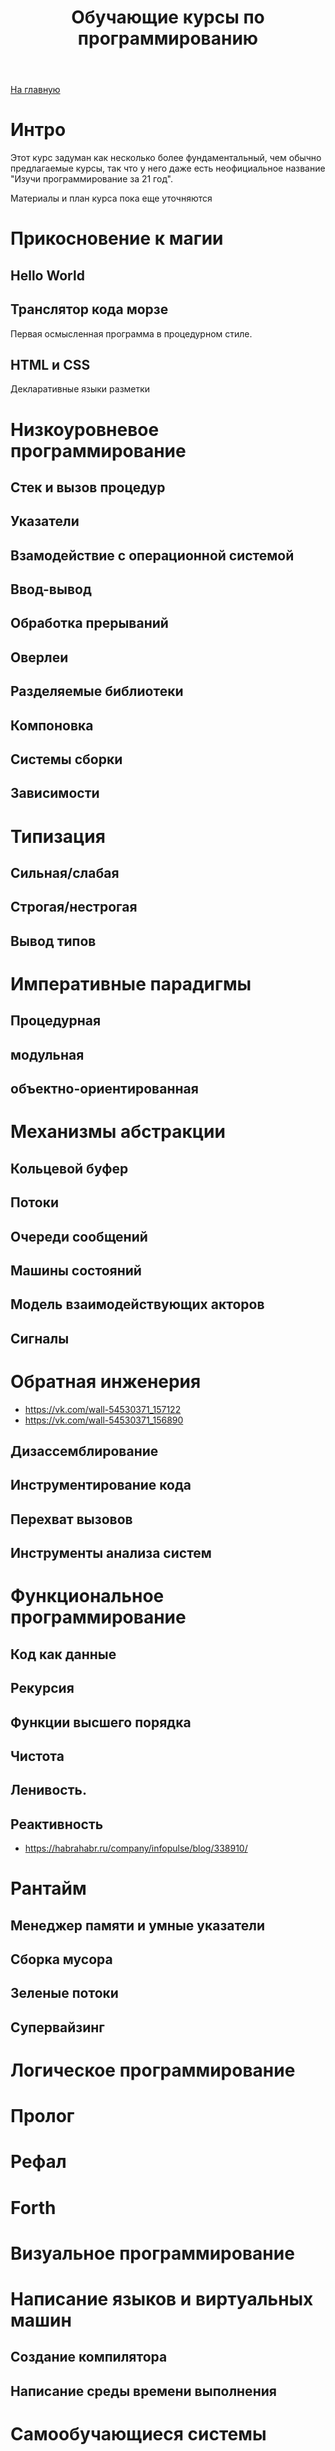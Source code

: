 #+STARTUP: showall indent hidestars
#+HTML_HEAD: <!-- -*- mode: org; fill-column: 87 -*-  -->

#+HTML_DOCTYPE: <!DOCTYPE html>
#+HTML_HEAD: <link href="css/style.css" rel="stylesheet" type="text/css" />

#+OPTIONS: toc:nil num:nil h:4 html-postamble:nil html-preamble:t tex:t f:t

#+TOC: headlines 3

#+HTML: <div class="outline-2" id="meta"><a href="index.html">На главную</a></div>

#+TITLE: Обучающие курсы по программированию

* Интро

Этот курс задуман как несколько более фундаментальный, чем обычно
предлагаемые курсы, так что у него даже есть неофициальное название
"Изучи программирование за 21 год".

Материалы и план курса пока еще уточняются

* Прикосновение к магии
**  Hello World
**  Транслятор кода морзе
Первая осмысленная программа в процедурном стиле.
**  HTML и CSS
Декларативные языки разметки
* Низкоуровневое программирование
** Стек и вызов процедур
** Указатели
** Взамодействие с операционной системой
** Ввод-вывод
** Обработка прерываний
** Оверлеи
** Разделяемые библиотеки
** Компоновка
** Системы сборки
** Зависимости
* Типизация
** Сильная/слабая
** Строгая/нестрогая
** Вывод типов
* Императивные парадигмы
** Процедурная
** модульная
** объектно-ориентированная
* Механизмы абстракции
** Кольцевой буфер
** Потоки
** Очереди сообщений
** Машины состояний
** Модель взаимодействующих акторов
** Сигналы
* Обратная инженерия
- https://vk.com/wall-54530371_157122
- https://vk.com/wall-54530371_156890
** Дизассемблирование
** Инструментирование кода
** Перехват вызовов
** Инструменты анализа систем
* Функциональное программирование
** Код как данные
** Рекурсия
** Функции высшего порядка
** Чистота
** Ленивость.
** Реактивность
- https://habrahabr.ru/company/infopulse/blog/338910/
* Рантайм
** Менеджер памяти и умные указатели
** Сборка мусора
** Зеленые потоки
** Супервайзинг
* Логическое программирование
* Пролог
* Рефал
* Forth
* Визуальное программирование
* Написание языков и виртуальных машин
** Создание компилятора
** Написание среды времени выполнения
* Самообучающиеся системы
** Линейная регрессия
** Кластеризация
** Деревья решений
** Нейронные сети и их обучение
- https://geektimes.ru/post/84015/
- https://habrahabr.ru/post/312450/
- https://proglib.io/p/neural-nets-guide/
- https://proglib.io/p/intro-to-deep-learning/
- https://habrahabr.ru/company/neurodatalab/blog/336218/
** Динамическое программирование
** Генетическое программирование
